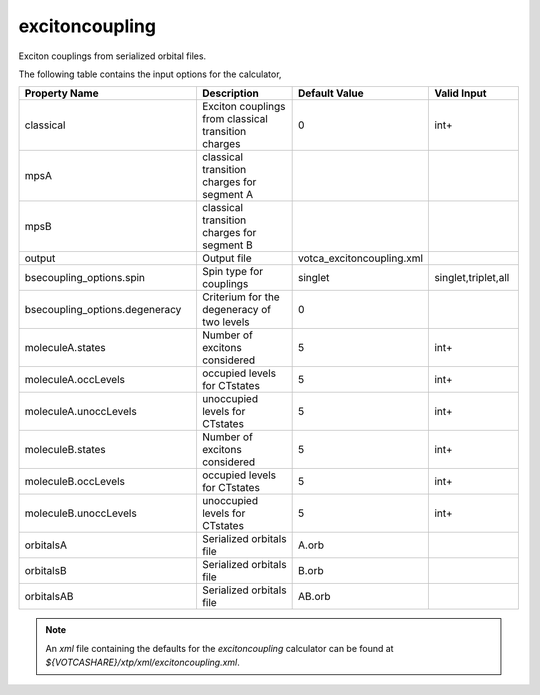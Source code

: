 excitoncoupling
***************  
Exciton couplings from serialized orbital files.

The following table contains the input options for the calculator,

.. list-table::
   :header-rows: 1
   :widths: 30 20 15 15
   :align: center

   * - Property Name
     - Description
     - Default Value
     - Valid Input
   * - classical
     - Exciton couplings from classical transition charges
     - 0
     - int+
   * - mpsA
     - classical transition charges for segment A
     - 
     - 
   * - mpsB
     - classical transition charges for segment B
     - 
     - 
   * - output
     - Output file
     - votca_excitoncoupling.xml
     - 
   * - bsecoupling_options.spin
     - Spin type for couplings
     - singlet
     - singlet,triplet,all
   * - bsecoupling_options.degeneracy
     - Criterium for the degeneracy of two levels
     - 0
     - 
   * - moleculeA.states
     - Number of excitons considered
     - 5
     - int+
   * - moleculeA.occLevels
     - occupied levels for CTstates
     - 5
     - int+
   * - moleculeA.unoccLevels
     - unoccupied levels for CTstates
     - 5
     - int+
   * - moleculeB.states
     - Number of excitons considered
     - 5
     - int+
   * - moleculeB.occLevels
     - occupied levels for CTstates
     - 5
     - int+
   * - moleculeB.unoccLevels
     - unoccupied levels for CTstates
     - 5
     - int+
   * - orbitalsA
     - Serialized orbitals file
     - A.orb
     - 
   * - orbitalsB
     - Serialized orbitals file
     - B.orb
     - 
   * - orbitalsAB
     - Serialized orbitals file
     - AB.orb
     -
     

.. note::
   An *xml* file containing the defaults for the `excitoncoupling` calculator can be found at `${VOTCASHARE}/xtp/xml/excitoncoupling.xml`.
